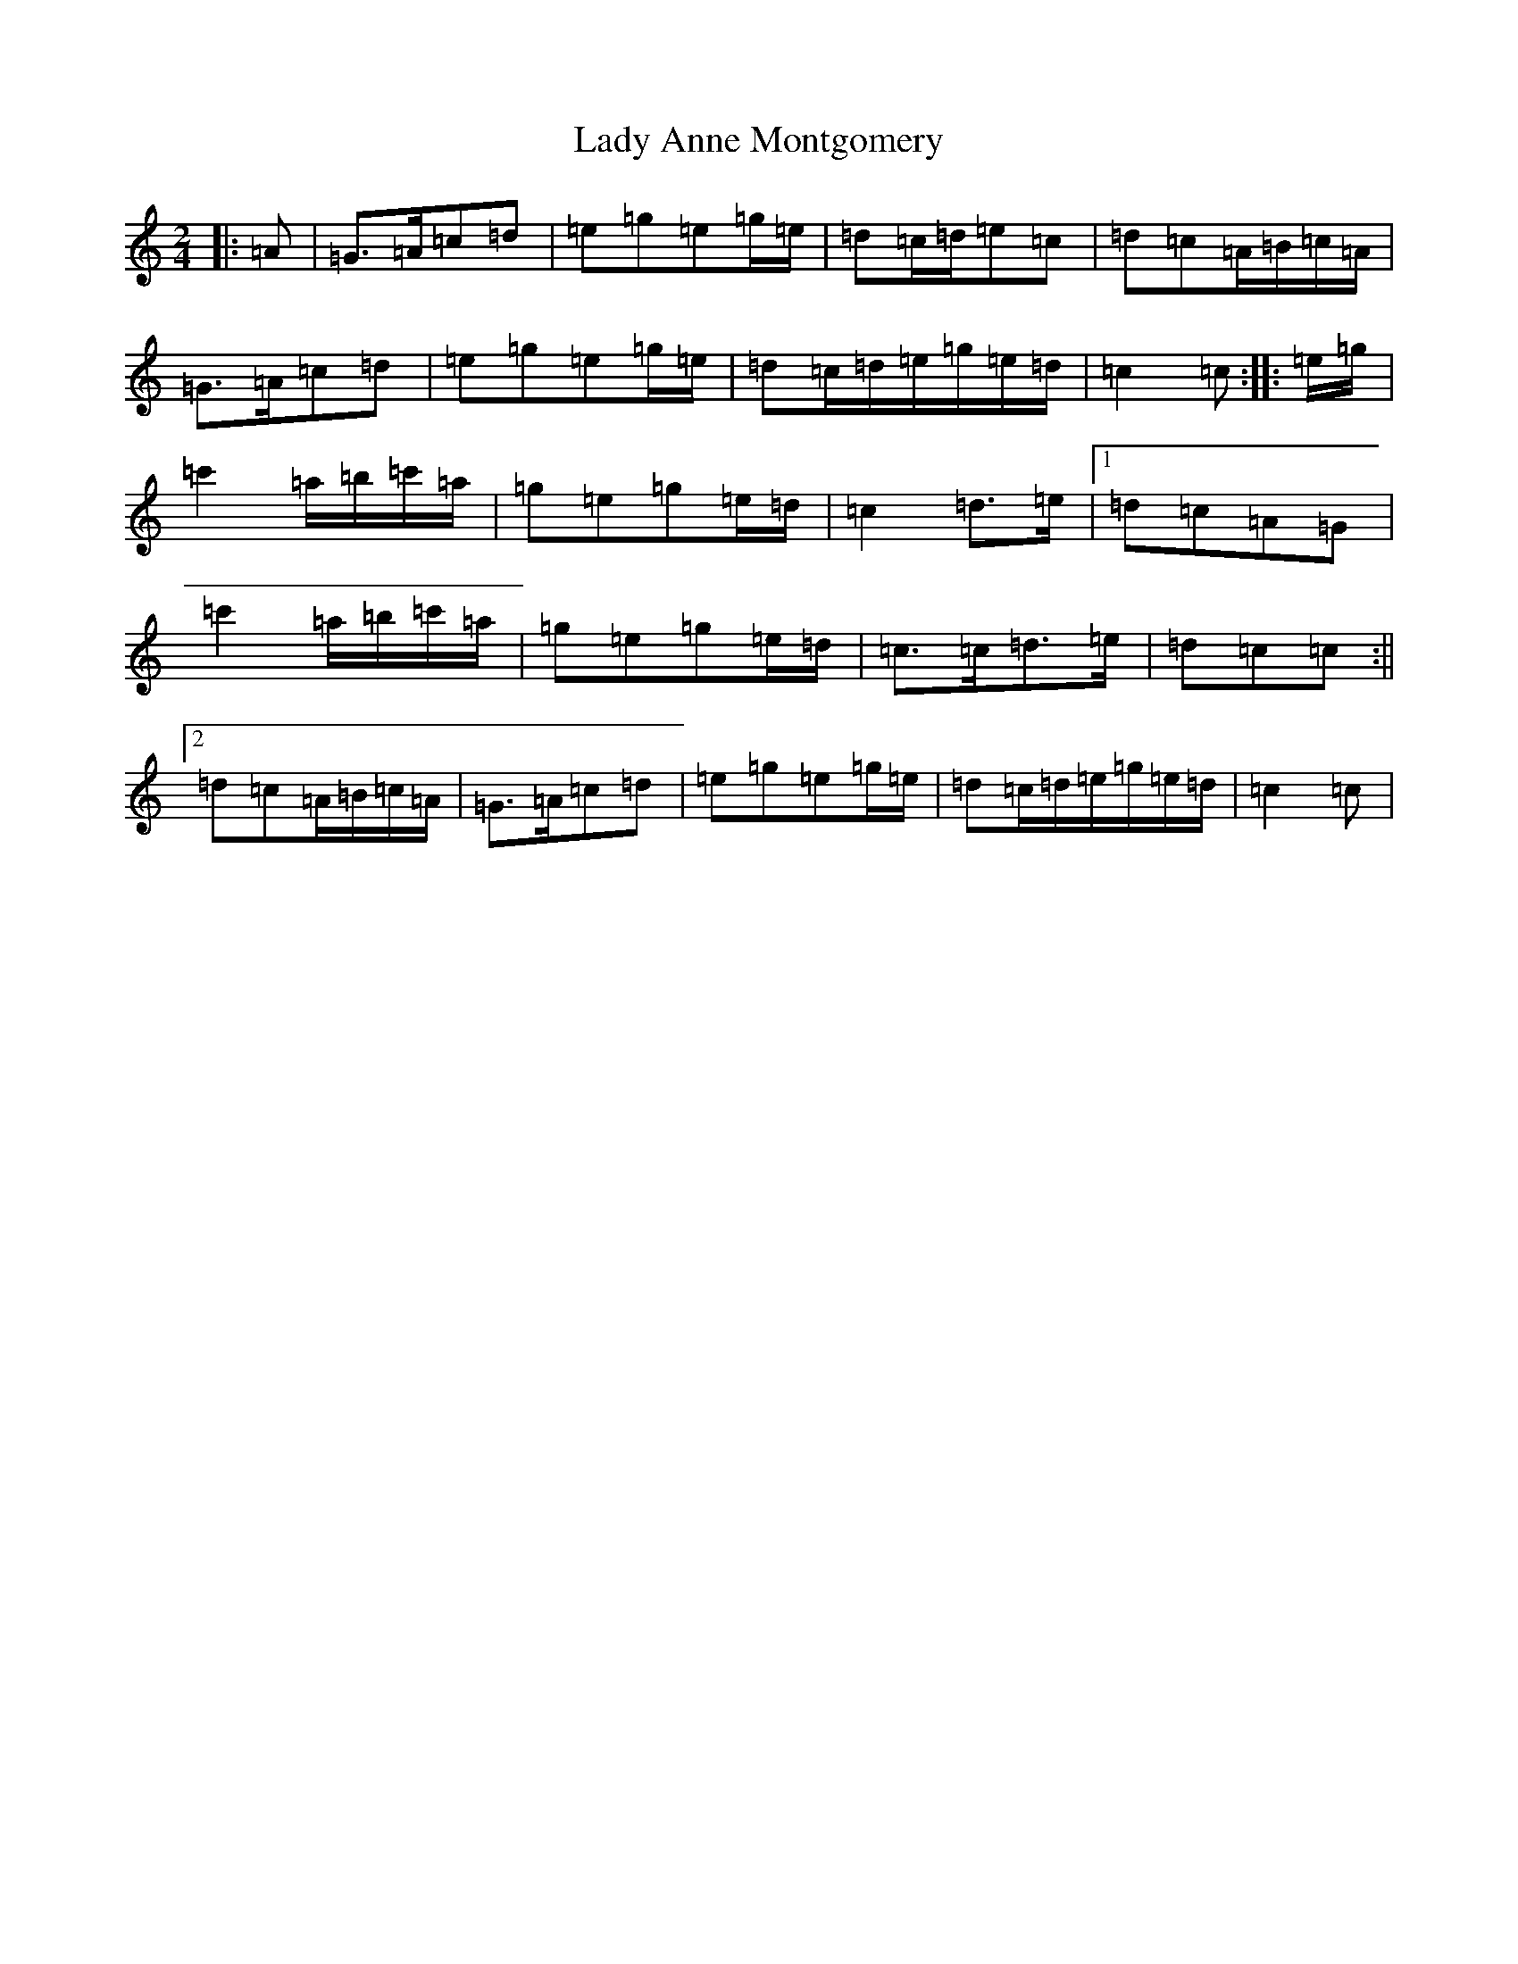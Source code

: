 X: 16592
T: Lady Anne Montgomery
S: https://thesession.org/tunes/3228#setting22478
R: polka
M:2/4
L:1/8
K: C Major
|:=A|=G>=A=c=d|=e=g=e=g/2=e/2|=d=c/2=d/2=e=c|=d=c=A/2=B/2=c/2=A/2|=G>=A=c=d|=e=g=e=g/2=e/2|=d=c/2=d/2=e/2=g/2=e/2=d/2|=c2=c:||:=e/2=g/2|=c'2=a/2=b/2=c'/2=a/2|=g=e=g=e/2=d/2|=c2=d>=e|1=d=c=A=G|=c'2=a/2=b/2=c'/2=a/2|=g=e=g=e/2=d/2|=c>=c=d>=e|=d=c=c:||2=d=c=A/2=B/2=c/2=A/2|=G>=A=c=d|=e=g=e=g/2=e/2|=d=c/2=d/2=e/2=g/2=e/2=d/2|=c2=c|